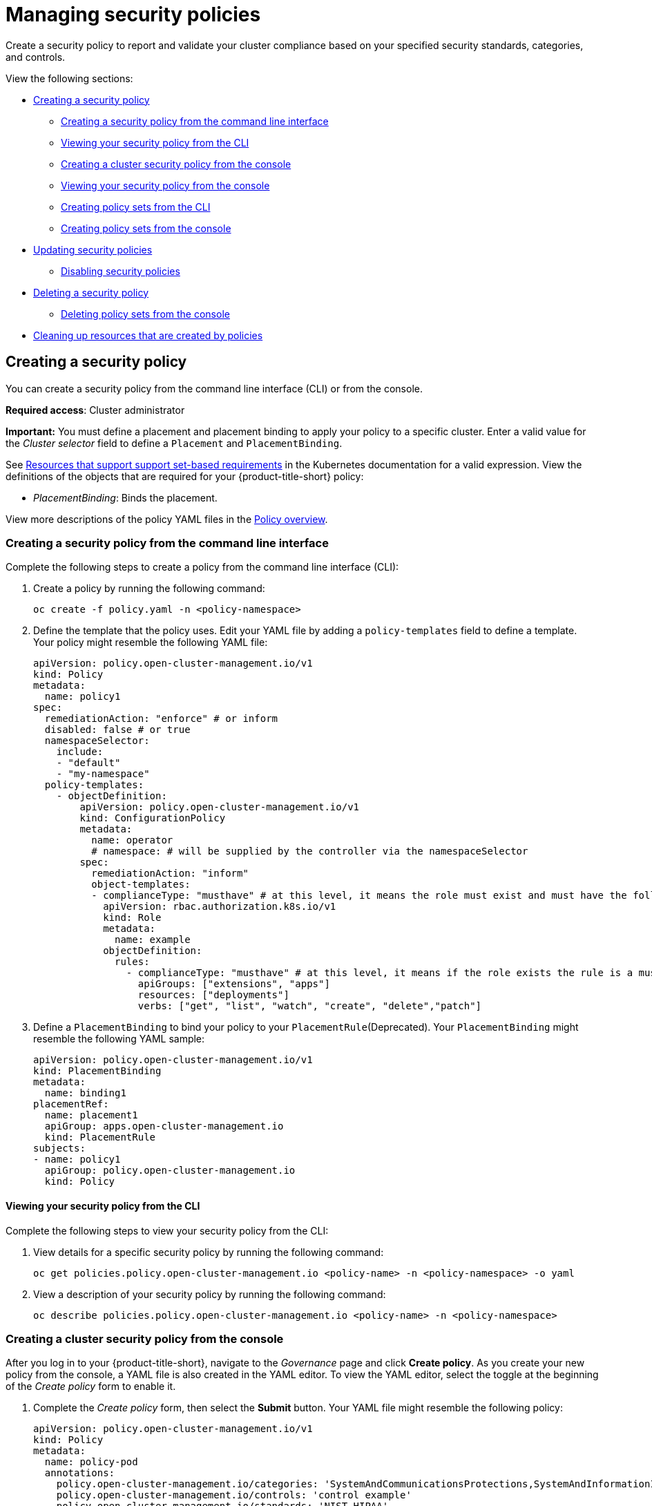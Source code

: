 [#managing-security-policies]
= Managing security policies

Create a security policy to report and validate your cluster compliance based on your specified security standards, categories, and controls.

View the following sections:

* <<creating-a-security-policy,Creating a security policy>>
** <<creating-a-security-policy-from-the-command-line-interface,Creating a security policy from the command line interface>>
** <<viewing-your-security-policy-from-the-cli,Viewing your security policy from the CLI>>
** <<creating-a-cluster-security-policy-from-the-console,Creating a cluster security policy from the console>>
** <<viewing-your-security-policy-from-the-console,Viewing your security policy from the console>>
** <<creating-policy-sets-cli,Creating policy sets from the CLI>>
** <<creating-policy-sets-ui,Creating policy sets from the console>>
* <<updating-security-policies,Updating security policies>>
** <<disabling-security-policies,Disabling security policies>>
* <<deleting-a-security-policy,Deleting a security policy>>
** <<deleting-policy-sets,Deleting policy sets from the console>>
* <<cleaning-up-resources-from-policies,Cleaning up resources that are created by policies>>

[#creating-a-security-policy]
== Creating a security policy

You can create a security policy from the command line interface (CLI) or from the console.

**Required access**: Cluster administrator

*Important:* You must define a placement and placement binding to apply your policy to a specific cluster. Enter a valid value for the _Cluster selector_ field to define a `Placement` and `PlacementBinding`.

See link:https://kubernetes.io/docs/concepts/overview/working-with-objects/labels/#resources-that-support-set-based-requirements[Resources that support support set-based requirements] in the Kubernetes documentation for a valid expression. View the definitions of the objects that are required for your {product-title-short} policy:

* _PlacementBinding_: Binds the placement.

View more descriptions of the policy YAML files in the xref:../governance/policy_overview.adoc#policy-overview[Policy overview]. 

[#creating-a-security-policy-from-the-command-line-interface]
=== Creating a security policy from the command line interface

Complete the following steps to create a policy from the command line interface (CLI):

. Create a policy by running the following command:
+
----
oc create -f policy.yaml -n <policy-namespace>
----

. Define the template that the policy uses. Edit your YAML file by adding a `policy-templates` field to define a template. Your policy might resemble the following YAML file:

+
[source,yaml]
----
apiVersion: policy.open-cluster-management.io/v1
kind: Policy
metadata:
  name: policy1
spec:
  remediationAction: "enforce" # or inform
  disabled: false # or true
  namespaceSelector:
    include:
    - "default"
    - "my-namespace"
  policy-templates:
    - objectDefinition:
        apiVersion: policy.open-cluster-management.io/v1
        kind: ConfigurationPolicy
        metadata:
          name: operator
          # namespace: # will be supplied by the controller via the namespaceSelector
        spec:
          remediationAction: "inform"
          object-templates:
          - complianceType: "musthave" # at this level, it means the role must exist and must have the following rules
            apiVersion: rbac.authorization.k8s.io/v1
            kind: Role
            metadata:
              name: example
            objectDefinition:
              rules:
                - complianceType: "musthave" # at this level, it means if the role exists the rule is a musthave
                  apiGroups: ["extensions", "apps"]
                  resources: ["deployments"]
                  verbs: ["get", "list", "watch", "create", "delete","patch"]
----

. Define a `PlacementBinding` to bind your policy to your `PlacementRule`(Deprecated). Your `PlacementBinding` might resemble the following YAML sample:
+
[source,yaml]
----
apiVersion: policy.open-cluster-management.io/v1
kind: PlacementBinding
metadata:
  name: binding1
placementRef:
  name: placement1
  apiGroup: apps.open-cluster-management.io
  kind: PlacementRule
subjects:
- name: policy1
  apiGroup: policy.open-cluster-management.io
  kind: Policy
----

[#viewing-your-security-policy-from-the-cli]
==== Viewing your security policy from the CLI

Complete the following steps to view your security policy from the CLI:

. View details for a specific security policy by running the following command:
+
----
oc get policies.policy.open-cluster-management.io <policy-name> -n <policy-namespace> -o yaml
----

. View a description of your security policy by running the following command:
+
----
oc describe policies.policy.open-cluster-management.io <policy-name> -n <policy-namespace>
----

[#creating-a-cluster-security-policy-from-the-console]
=== Creating a cluster security policy from the console

After you log in to your {product-title-short}, navigate to the _Governance_ page and click *Create policy*. As you create your new policy from the console, a YAML file is also created in the YAML editor. To view the YAML editor, select the toggle at the beginning of the _Create policy_ form to enable it.

. Complete the _Create policy_ form, then select the *Submit* button. Your YAML file might resemble the following policy:

+
[source,yaml]
----
apiVersion: policy.open-cluster-management.io/v1
kind: Policy
metadata:
  name: policy-pod
  annotations:
    policy.open-cluster-management.io/categories: 'SystemAndCommunicationsProtections,SystemAndInformationIntegrity'
    policy.open-cluster-management.io/controls: 'control example'
    policy.open-cluster-management.io/standards: 'NIST,HIPAA'
    policy.open-cluster-management.io/description:
spec:
  complianceType: musthave
  namespaces:
    exclude: ["kube*"]
    include: ["default"]
    pruneObjectBehavior: None
  object-templates:
  - complianceType: musthave
    objectDefinition:
      apiVersion: v1
      kind: Pod
      metadata:
        name: pod1
      spec:
        containers:
        - name: pod-name
          image: 'pod-image'
          ports:
          - containerPort: 80
  remediationAction: enforce
  disabled: false
----
+
See the following `PlacementBinding` example:

+
[source,yaml]
----
apiVersion: apps.open-cluster-management.io/v1
kind: PlacementBinding
metadata:
  name: binding-pod
placementRef:
  name: placement-pod
  kind: PlacementRule
  apiGroup: apps.open-cluster-management.io
subjects:
- name: policy-pod
  kind: Policy
  apiGroup: policy.open-cluster-management.io
----
+
See the following `PlacementRule` example:
+
[source,yaml]
----
apiVersion: apps.open-cluster-management.io/v1
 kind: PlacementRule
 metadata:
   name: placement-pod
spec:
  clusterConditions: []
  clusterSelector:
     matchLabels:
       cloud: "IBM"
----

. *Optional:* Add a description for your policy. 
. Click *Create Policy*. A security policy is created from the console.

[#viewing-your-security-policy-from-the-console]
==== Viewing your security policy from the console

View any security policy and the status from the console.

. Navigate to the _Governance_ page to view a table list of your policies. *Note:* You can filter the table list of your policies by selecting the _Policies_ tab or _Cluster violations_ tab.

. Select one of your policies to view more details. The _Details_, _Clusters_, and _Templates_ tabs are displayed. When the cluster or policy status cannot be determined, the following message is displayed: `No status`.

. Alternatively, select the _Policies_ tab to view the list of policies. Expand a policy row to view the _Description_, _Standards_, _Controls_, and _Categories_ details.

[#creating-policy-sets-cli]
=== Creating policy sets from the CLI

By default, the policy set is created with no policies or placements. You must create a placement for the policy set and have at least one policy that exists on your cluster. When you create a policy set, you can add numerous policies. 

Run the following command to create a policy set from the CLI:

----
oc apply -f <policyset-filename>
----

[#creating-policy-sets-ui]
=== Creating policy sets from the console

. From the navigation menu, select *Governance*. 

. Select the _Policy sets_ tab. 

. Select the *Create policy set* button and complete the form. 

. Add the details for your policy set and select the *Submit* button.

. View the stable `Policysets`, which require the Policy Generator for deployment, link:https://github.com/open-cluster-management/policy-collection/tree/main/policygenerator/policy-sets/stable[PolicySets-- Stable].

[#updating-security-policies]
== Updating security policies

Learn to update security policies.

[#adding-policy-set-cli]
=== Adding a policy to a policy set from the CLI

. Run the following command to edit your policy set: 

+
----
oc edit policysets <your-policyset-name>
----

. Add the policy name to the list in the `policies` section of the policy set. 

. Apply your added policy in the placement section of your policy set with the following command: 

----
oc apply -f <your-added-policy.yaml>
----

`PlacementBinding` and `PlacementRule` are both created. 

*Note:* If you delete the placement binding, the policy is still placed by the policy set.

[#adding-a-policy-ui]
=== Adding a policy to a policy set from the console

. Add a policy to the policy set by selecting the _Policy sets_ tab. 

. Select the Actions icon and select *Edit*. The _Edit policy set_ form appears.

. Navigate to the _Policies_ section of the form to select a policy to add to the policy set. 

[#disabling-security-policies]
=== Disabling security policies

Your policy is enabled by default. Disable your policy from the console.

After you log in to your {product-title} console, navigate to the _Governance_ page to view a table list of your policies.

Select the *Actions* icon > *Disable policy*. The _Disable Policy_ dialog box appears.

Click *Disable policy*. Your policy is disabled.

[#deleting-a-security-policy]
== Deleting a security policy

Delete a security policy from the CLI or the console.

* Delete a security policy from the CLI:
.. Delete a security policy by running the following command:
+
----
oc delete policies.policy.open-cluster-management.io <policy-name> -n <policy-namespace>
----
+
After your policy is deleted, it is removed from your target cluster or clusters. Verify that your policy is removed by running the following command: `oc get policies.policy.open-cluster-management.io <policy-name> -n <policy-namespace>`

* Delete a security policy from the console:
+
From the navigation menu, click *Governance* to view a table list of your policies. Click the *Actions* icon for the policy you want to delete in the policy violation table.
+
Click *Remove*. From the _Remove policy_ dialog box, click *Remove policy*.

[#deleting-policy-sets]
=== Deleting policy sets from the console

. From the _Policy sets_ tab, select the *Actions* icon for the policy set. When you click *Delete*, the _Permanently delete Policyset?_ dialogue box appears. 

. Click the *Delete* button.

To manage other policies, see xref:../governance/create_policy.adoc#managing-security-policies[Managing security policies] for more information.
Refer to xref:../governance/grc_intro.adoc#governance[Governance] for more topics about policies.

[#cleaning-up-resources-from-policies]
== Cleaning up resources that are created by policies

Use the `pruneObjectBehavior` parameter in a configuration policy to clean up resources that are created by the policy. When `pruneObjectBehavior` is set, the related objects are only cleaned up after the configuration policy (or parent policy) associated with them is deleted. 

View the following descriptions of the values that can be used for the parameter:

* `DeleteIfCreated`: Cleans up any resources created by the policy.
* `DeleteAll`: Cleans up all resources managed by the policy.
* `None`: This is the default value and maintains the same behavior from previous releases, where no related resources are deleted.

You can set the value directly in the YAML file as you create a policy from the command line. 

From the console, you can select the value in the _Prune Object Behavior_ section of the the _Policy templates_ step.

*Notes:*

- If a policy that installs an operator has the `pruneObjectBehavior` parameter defined, then additional clean up is needed to complete the operator uninstall. You might need to delete the operator `ClusterServiceVersion` object as part of this cleanup.

- As you disable the `config-policy-addon` resource on the managed cluster, the `pruneObjbectBehavior` is ignored. To automatically clean up the related resources on the policies, you must remove the policies from the managed cluster before the add-on is disabled.
